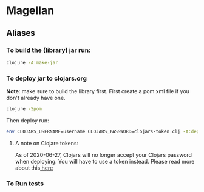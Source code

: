 #+OPTIONS: toc:nil
#+OPTIONS: num:nil

* Magellan
** Aliases
*** To build the (library) jar run:
    
#+BEGIN_SRC sh
clojure -A:make-jar
#+END_SRC

*** To deploy jar to clojars.org 

*Note*: make sure to build the library first.
First create a pom.xml file if you don't already have one.
#+BEGIN_SRC sh
clojure -Spom
#+END_SRC

Then deploy run:
#+BEGIN_SRC sh
env CLOJARS_USERNAME=username CLOJARS_PASSWORD=clojars-token clj -A:deploy
#+END_SRC
**** A note on Clojare tokens:
     
As of 2020-06-27, Clojars will no longer accept your Clojars password when 
deploying. You will have to use a token instead. Please read more about this[[https://github.com/clojars/clojars-web/wiki/Deploy-Tokens][ here]] 

*** To Run tests
